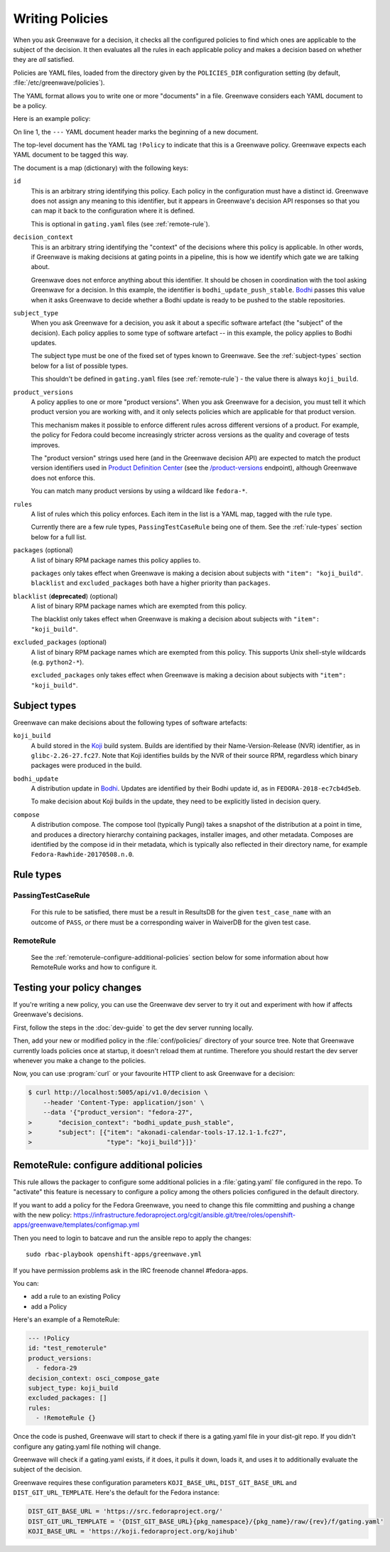 ================
Writing Policies
================

When you ask Greenwave for a decision, it checks all the configured policies
to find which ones are applicable to the subject of the decision. It then
evaluates all the rules in each applicable policy and makes a decision based
on whether they are *all* satisfied.

Policies are YAML files, loaded from the directory given by the
``POLICIES_DIR`` configuration setting (by default,
:file:`/etc/greenwave/policies`).

The YAML format allows you to write one or more "documents" in a file.
Greenwave considers each YAML document to be a policy.

Here is an example policy:

.. code-block:: yaml
   :linenos:

   --- !Policy
   id: taskotron_release_critical_tasks
   decision_context: bodhi_update_push_stable
   subject_type: bodhi_update
   product_versions:
   - fedora-26
   - fedora-27
   rules:
   - !PassingTestCaseRule {test_case_name: dist.rpmdeplint}
   - !PassingTestCaseRule {test_case_name: dist.upgradepath}
   excluded_packages:
   - python2-*

On line 1, the ``---`` YAML document header marks the beginning of a new
document.

The top-level document has the YAML tag ``!Policy`` to indicate that this is a
Greenwave policy. Greenwave expects each YAML document to be tagged this way.

The document is a map (dictionary) with the following keys:

``id``
   This is an arbitrary string identifying this policy. Each policy in the
   configuration must have a distinct id. Greenwave does not assign any
   meaning to this identifier, but it appears in Greenwave's decision API
   responses so that you can map it back to the configuration where it is
   defined.

   This is optional in ``gating.yaml`` files (see :ref:`remote-rule`).

``decision_context``
   This is an arbitrary string identifying the "context" of the decisions
   where this policy is applicable. In other words, if Greenwave is making
   decisions at gating points in a pipeline, this is how we identify which
   gate we are talking about.

   Greenwave does not enforce anything about this identifier. It should be
   chosen in coordination with the tool asking Greenwave for a decision. In
   this example, the identifier is ``bodhi_update_push_stable``. `Bodhi`_
   passes this value when it asks Greenwave to decide whether a Bodhi update
   is ready to be pushed to the stable repositories.

.. _subject_type:

``subject_type``
   When you ask Greenwave for a decision, you ask it about a specific software
   artefact (the "subject" of the decision). Each policy applies to some type
   of software artefact -- in this example, the policy applies to Bodhi
   updates.

   The subject type must be one of the fixed set of types known to Greenwave.
   See the :ref:`subject-types` section below for a list of possible types.

   This shouldn't be defined in ``gating.yaml`` files (see :ref:`remote-rule`)
   - the value there is always ``koji_build``.

``product_versions``
   A policy applies to one or more "product versions". When you ask Greenwave
   for a decision, you must tell it which product version you are working
   with, and it only selects policies which are applicable for that product
   version.

   This mechanism makes it possible to enforce different rules across
   different versions of a product. For example, the policy for Fedora could
   become increasingly stricter across versions as the quality and coverage of
   tests improves.

   The "product version" strings used here (and in the Greenwave decision API)
   are expected to match the product version identifiers used in `Product
   Definition Center`_ (see the `/product-versions
   <https://pdc.fedoraproject.org/rest_api/v1/product-versions/>`_ endpoint),
   although Greenwave does not enforce this.

   You can match many product versions by using a wildcard like ``fedora-*``.

``rules``
   A list of rules which this policy enforces. Each item in the list is a YAML
   map, tagged with the rule type.

   Currently there are a few rule types, ``PassingTestCaseRule`` being one of
   them.  See the :ref:`rule-types` section below for a full list.

``packages`` (optional)
   A list of binary RPM package names this policy applies to.

   ``packages`` only takes effect when Greenwave is making a decision about
   subjects with ``"item": "koji_build"``. ``blacklist`` and
   ``excluded_packages`` both have a higher priority than ``packages``.

``blacklist`` (**deprecated**) (optional)
   A list of binary RPM package names which are exempted from this policy.

   The blacklist only takes effect when Greenwave is making a decision about
   subjects with ``"item": "koji_build"``.

``excluded_packages`` (optional)
   A list of binary RPM package names which are exempted from this policy.
   This supports Unix shell-style wildcards (e.g. ``python2-*``).

   ``excluded_packages`` only takes effect when Greenwave is making a decision
   about subjects with ``"item": "koji_build"``.

.. _Koji: https://pagure.io/koji
.. _Bodhi: https://github.com/fedora-infra/bodhi
.. _Product Definition Center: https://github.com/product-definition-center/product-definition-center


.. _subject-types:

Subject types
=============

Greenwave can make decisions about the following types of software artefacts:

``koji_build``
   A build stored in the `Koji`_ build system. Builds are identified by their
   Name-Version-Release (NVR) identifier, as in ``glibc-2.26-27.fc27``.
   Note that Koji identifies builds by the NVR of their source RPM,
   regardless which binary packages were produced in the build.

``bodhi_update``
   A distribution update in `Bodhi`_. Updates are identified by their Bodhi
   update id, as in ``FEDORA-2018-ec7cb4d5eb``.

   To make decision about Koji builds in the update, they need to be explicitly
   listed in decision query.

``compose``
   A distribution compose. The compose tool (typically Pungi) takes a snapshot
   of the distribution at a point in time, and produces a directory hierarchy
   containing packages, installer images, and other metadata. Composes are
   identified by the compose id in their metadata, which is typically also
   reflected in their directory name, for example
   ``Fedora-Rawhide-20170508.n.0``.


.. _rule-types:

Rule types
==========

PassingTestCaseRule
-------------------

   For this rule to be satisfied, there must be a result in ResultsDB for the
   given ``test_case_name`` with an outcome of ``PASS``, *or* there must be a
   corresponding waiver in WaiverDB for the given test case.

.. _remote-rule:

RemoteRule
----------

   See the :ref:`remoterule-configure-additional-policies` section below for
   some information about how RemoteRule works and how to configure it.


Testing your policy changes
===========================

If you're writing a new policy, you can use the Greenwave dev server to try it
out and experiment with how if affects Greenwave's decisions.

First, follow the steps in the :doc:`dev-guide` to get the dev server running
locally.

Then, add your new or modified policy in the :file:`conf/policies/` directory
of your source tree. Note that Greenwave currently loads policies once at
startup, it doesn't reload them at runtime. Therefore you should restart the
dev server whenever you make a change to the policies.

Now, you can use :program:`curl` or your favourite HTTP client to ask
Greenwave for a decision:

.. code-block:: console

   $ curl http://localhost:5005/api/v1.0/decision \
       --header 'Content-Type: application/json' \
       --data '{"product_version": "fedora-27",
   >       "decision_context": "bodhi_update_push_stable",
   >       "subject": [{"item": "akonadi-calendar-tools-17.12.1-1.fc27",
   >                    "type": "koji_build"}]}'



.. _remoterule-configure-additional-policies:

RemoteRule: configure additional policies
=========================================

This rule allows the packager to configure some additional policies in a
:file:`gating.yaml` file configured in the repo.
To "activate" this feature is necessary to configure a policy among the
others policies configured in the default directory.

If you want to add a policy for the Fedora Greenwave, you need to change
this file committing and pushing a change with the new policy:
https://infrastructure.fedoraproject.org/cgit/ansible.git/tree/roles/openshift-apps/greenwave/templates/configmap.yml

Then you need to login to batcave and run the ansible repo to apply the
changes:

::

        sudo rbac-playbook openshift-apps/greenwave.yml

If you have permission problems ask in the IRC freenode channel
#fedora-apps.

You can:

* add a rule to an existing Policy
* add a Policy


Here's an example of a RemoteRule:

.. code-block:: console

   --- !Policy
   id: "test_remoterule"
   product_versions:
     - fedora-29
   decision_context: osci_compose_gate
   subject_type: koji_build
   excluded_packages: []
   rules:
     - !RemoteRule {}


Once the code is pushed, Greenwave will start to check if there is a
gating.yaml file in your dist-git repo. If you didn't configure any
gating.yaml file nothing will change.

Greenwave will check if a gating.yaml exists, if it does, it pulls it
down, loads it, and uses it to additionally evaluate the subject of the
decision.

Greenwave requires these configuration parameters ``KOJI_BASE_URL``,
``DIST_GIT_BASE_URL`` and ``DIST_GIT_URL_TEMPLATE``. Here's the default
for the Fedora instance:

.. code-block:: console

   DIST_GIT_BASE_URL = 'https://src.fedoraproject.org/'
   DIST_GIT_URL_TEMPLATE = '{DIST_GIT_BASE_URL}{pkg_namespace}/{pkg_name}/raw/{rev}/f/gating.yaml'
   KOJI_BASE_URL = 'https://koji.fedoraproject.org/kojihub'
